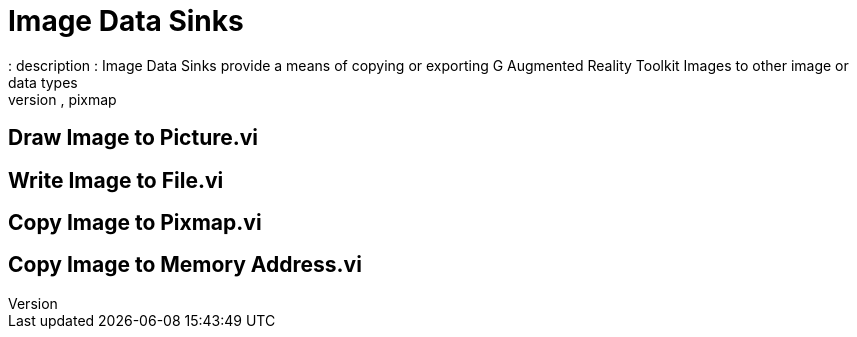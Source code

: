 = Image Data Sinks
: description : Image Data Sinks provide a means of copying or exporting G Augmented Reality Toolkit Images to other image or data types
: keywords : file I/O, copy, pixmap
:figure-caption!:

== Draw Image to Picture.vi

== Write Image to File.vi

== Copy Image to Pixmap.vi

== Copy Image to Memory Address.vi
